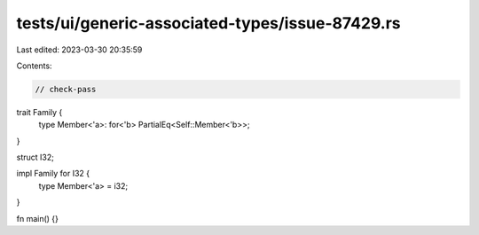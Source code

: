 tests/ui/generic-associated-types/issue-87429.rs
================================================

Last edited: 2023-03-30 20:35:59

Contents:

.. code-block:: rs

    // check-pass

trait Family {
    type Member<'a>: for<'b> PartialEq<Self::Member<'b>>;
}

struct I32;

impl Family for I32 {
    type Member<'a> = i32;
}

fn main() {}


